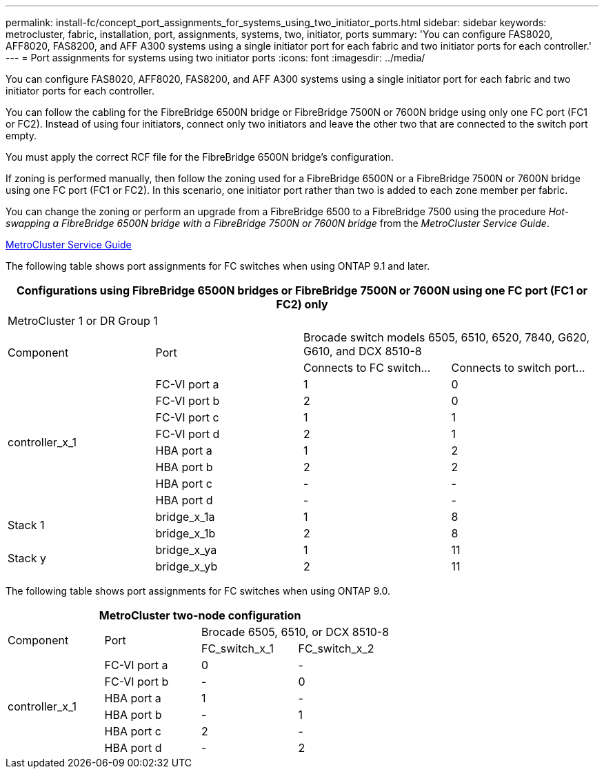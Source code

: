 ---
permalink: install-fc/concept_port_assignments_for_systems_using_two_initiator_ports.html
sidebar: sidebar
keywords: metrocluster, fabric, installation, port, assignments, systems, two, initiator, ports
summary: 'You can configure FAS8020, AFF8020, FAS8200, and AFF A300 systems using a single initiator port for each fabric and two initiator ports for each controller.'
---
= Port assignments for systems using two initiator ports
:icons: font
:imagesdir: ../media/

[.lead]
You can configure FAS8020, AFF8020, FAS8200, and AFF A300 systems using a single initiator port for each fabric and two initiator ports for each controller.

You can follow the cabling for the FibreBridge 6500N bridge or FibreBridge 7500N or 7600N bridge using only one FC port (FC1 or FC2). Instead of using four initiators, connect only two initiators and leave the other two that are connected to the switch port empty.

You must apply the correct RCF file for the FibreBridge 6500N bridge's configuration.

If zoning is performed manually, then follow the zoning used for a FibreBridge 6500N or a FibreBridge 7500N or 7600N bridge using one FC port (FC1 or FC2). In this scenario, one initiator port rather than two is added to each zone member per fabric.

You can change the zoning or perform an upgrade from a FibreBridge 6500 to a FibreBridge 7500 using the procedure _Hot-swapping a FibreBridge 6500N bridge with a FibreBridge 7500N or 7600N bridge_ from the _MetroCluster Service Guide_.

https://docs.netapp.com/ontap-9/topic/com.netapp.doc.hw-metrocluster-service/home.html[MetroCluster Service Guide]

The following table shows port assignments for FC switches when using ONTAP 9.1 and later.

[options="header"]
|===
4+^| Configurations using FibreBridge 6500N bridges or FibreBridge 7500N or 7600N using one FC port (FC1 or FC2) only
4+^| MetroCluster 1 or DR Group 1
.2+| Component .2+| Port 2+| Brocade switch models 6505, 6510, 6520, 7840, G620, G610, and DCX 8510-8
| Connects to FC switch...| Connects to switch port...
.8+a|
controller_x_1
a|
FC-VI port a
a|
1
a|
0
a|
FC-VI port b
a|
2
a|
0
a|
FC-VI port c
a|
1
a|
1
a|
FC-VI port d
a|
2
a|
1
a|
HBA port a
a|
1
a|
2
a|
HBA port b
a|
2
a|
2
a|
HBA port c
a|
-
a|
-
a|
HBA port d
a|
-
a|
-
.2+a|
Stack 1
a|
bridge_x_1a
a|
1
a|
8
a|
bridge_x_1b
a|
2
a|
8
.2+a|
Stack y
a|
bridge_x_ya
a|
1
a|
11
a|
bridge_x_yb
a|
2
a|
11
|===
The following table shows port assignments for FC switches when using ONTAP 9.0.

[options="header"]
|===
4+| MetroCluster two-node configuration
.2+| Component .2+| Port 2+| Brocade 6505, 6510, or DCX 8510-8
| FC_switch_x_1| FC_switch_x_2
.6+a|
controller_x_1
a|
FC-VI port a
a|
0
a|
-
a|
FC-VI port b
a|
-
a|
0
a|
HBA port a
a|
1
a|
-
a|
HBA port b
a|
-
a|
1
a|
HBA port c
a|
2
a|
-
a|
HBA port d
a|
-
a|
2
|===
